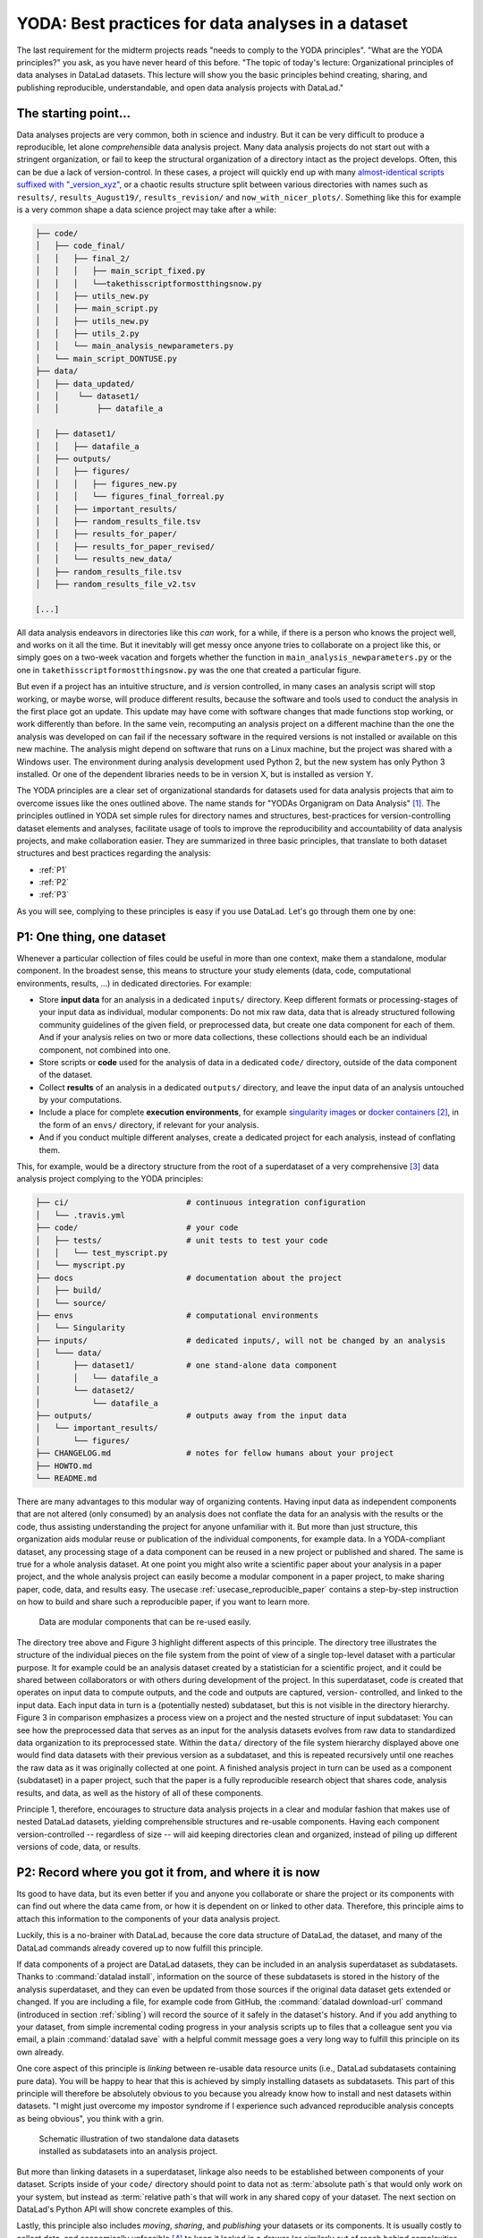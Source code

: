 .. _yoda:


YODA: Best practices for data analyses in a dataset
---------------------------------------------------



The last requirement for the midterm projects reads "needs to comply to the
YODA principles".
"What are the YODA principles?" you ask, as you have never heard of this
before.
"The topic of today's lecture: Organizational principles of data
analyses in DataLad datasets. This lecture will show you the basic
principles behind creating, sharing, and publishing reproducible,
understandable, and open data analysis projects with DataLad."

The starting point...
^^^^^^^^^^^^^^^^^^^^^

Data analyses projects are very common, both in science and industry.
But it can be very difficult to produce a reproducible, let alone
*comprehensible* data analysis project.
Many data analysis projects do not start out with
a stringent organization, or fail to keep the structural organization of a
directory intact as the project develops. Often, this can be due a lack of
version-control. In these cases, a project will quickly end up
with many
`almost-identical scripts suffixed with "_version_xyz" <http://phdcomics.com/comics/archive.php?comicid=1531>`_,
or a chaotic results structure split between various directories with names
such as ``results/``, ``results_August19/``, ``results_revision/`` and
``now_with_nicer_plots/``. Something like this for example is a very
common shape a data science project may take after a while:

.. code-block:: bash

    ├── code/
    │   ├── code_final/
    │   │   ├── final_2/
    │   │   │   ├── main_script_fixed.py
    │   │   │   └──takethisscriptformostthingsnow.py
    │   │   ├── utils_new.py
    │   │   ├── main_script.py
    │   │   ├── utils_new.py
    │   │   ├── utils_2.py
    │   │   └── main_analysis_newparameters.py
    │   └── main_script_DONTUSE.py
    ├── data/
    │   ├── data_updated/
    │   │    └── dataset1/
    │   │        ├── datafile_a

    │   ├── dataset1/
    │   │   ├── datafile_a
    │   ├── outputs/
    │   │   ├── figures/
    │   │   │   ├── figures_new.py
    │   │   │   └── figures_final_forreal.py
    │   │   ├── important_results/
    │   │   ├── random_results_file.tsv
    │   │   ├── results_for_paper/
    │   │   ├── results_for_paper_revised/
    │   │   └── results_new_data/
    │   ├── random_results_file.tsv
    │   ├── random_results_file_v2.tsv

    [...]

All data analysis endeavors in directories like this *can* work, for a while,
if there is a person who knows the project well, and works on it all the time.
But it inevitably will get messy once anyone tries to collaborate on a project
like this, or simply goes on a two-week vacation and forgets whether
the function in ``main_analysis_newparameters.py`` or the one in
``takethisscriptformostthingsnow.py`` was the one that created a particular figure.

But even if a project has an intuitive structure, and *is* version
controlled, in many cases an analysis script will stop working, or maybe worse,
will produce different results, because the software and tools used to
conduct the analysis in the first place got an update. This update may have
come with software changes that made functions stop working, or work differently
than before.
In the same vein, recomputing an analysis project on a different machine than
the one the analysis was developed on can fail if the necessary
software in the required versions is not installed or available on this new machine.
The analysis might depend on software that runs on a Linux machine, but the project
was shared with a Windows user. The environment during analysis development used
Python 2, but the new system has only Python 3 installed. Or one of the dependent
libraries needs to be in version X, but is installed as version Y.

The YODA principles are a clear set of organizational standards for
datasets used for data analysis projects that aim to overcome issues like the
ones outlined above. The name stands for
"YODAs Organigram on Data Analysis" [#f1]_. The principles outlined
in YODA set simple rules for directory names and structures, best-practices for
version-controlling dataset elements and analyses, facilitate
usage of tools to improve the reproducibility and accountability
of data analysis projects, and make collaboration easier.
They are summarized in three basic principles, that translate to both
dataset structures and best practices regarding the analysis:

- :ref:`P1`

- :ref:`P2`

- :ref:`P3`

As you will see, complying to these principles is easy if you
use DataLad. Let's go through them one by one:

.. _P1:

P1: One thing, one dataset
^^^^^^^^^^^^^^^^^^^^^^^^^^

Whenever a particular collection of files could be useful in more
than one context, make them a standalone, modular component.
In the broadest sense, this means to structure your study elements (data, code,
computational environments, results, ...) in dedicated directories. For example:


- Store **input data** for an analysis in a dedicated ``inputs/`` directory.
  Keep different formats or processing-stages of your input data as individual,
  modular components:  Do not mix raw data, data that is already structured
  following community guidelines of the given field, or preprocessed data, but create
  one data component for each of them. And if your analysis
  relies on two or more data collections, these collections should each be an
  individual component, not combined into one.

- Store scripts or **code** used for the analysis of data in a dedicated ``code/``
  directory, outside of the data component of the dataset.

- Collect **results** of an analysis in a dedicated ``outputs/`` directory, and
  leave the input data of an analysis untouched by your computations.

- Include a place for complete **execution environments**, for example
  `singularity images <https://singularity.lbl.gov/>`_ or
  `docker containers <https://www.docker.com/get-started>`_ [#f2]_, in
  the form of an ``envs/`` directory, if relevant for your analysis.

- And if you conduct multiple different analyses, create a dedicated
  project for each analysis, instead of conflating them.

This, for example, would be a directory structure from the root of a
superdataset of a very comprehensive [#f3]_
data analysis project complying to the YODA principles:

.. code-block:: bash

    ├── ci/                         # continuous integration configuration
    │   └── .travis.yml
    ├── code/                       # your code
    │   ├── tests/                  # unit tests to test your code
    │   │   └── test_myscript.py
    │   └── myscript.py
    ├── docs                        # documentation about the project
    │   ├── build/
    │   └── source/
    ├── envs                        # computational environments
    │   └── Singularity
    ├── inputs/                     # dedicated inputs/, will not be changed by an analysis
    │   └─── data/
    │       ├── dataset1/           # one stand-alone data component
    │       │   └── datafile_a
    │       └── dataset2/
    │           └── datafile_a
    ├── outputs/                    # outputs away from the input data
    │   └── important_results/
    │       └── figures/
    ├── CHANGELOG.md                # notes for fellow humans about your project
    ├── HOWTO.md
    └── README.md


There are many advantages to this modular way of organizing contents.
Having input data as independent components that are not altered (only
consumed) by an analysis does not conflate the data for
an analysis with the results or the code, thus assisting understanding
the project for anyone unfamiliar with it.
But more than just structure, this organization aids modular reuse or
publication of the individual components, for example data. In a
YODA-compliant dataset, any processing stage of a data component can
be reused in a new project or published and shared. The same is true
for a whole analysis dataset. At one point you might also write a
scientific paper about your analysis in a paper project, and the
whole analysis project can easily become a modular component in a paper
project, to make sharing paper, code, data, and results easy.
The usecase :ref:`usecase_reproducible_paper` contains a step-by-step instruction on
how to build and share such a reproducible paper, if you want to learn
more.

.. figure:: ../img/dataset_modules.svg
   :figwidth: 100%
   :alt: Modular structure of a data analysis project

   Data are modular components that can be re-used easily.

The directory tree above and Figure 3 highlight different aspects
of this principle. The directory tree illustrates the structure of
the individual pieces on the file system from the point of view of
a single top-level dataset with a particular purpose. It for example
could be an analysis dataset created by a statistician for a scientific
project, and it could be shared between collaborators or
with others during development of the project. In this
superdataset, code is created that operates on input data to
compute outputs, and the code and outputs are captured, version-
controlled, and linked to the input data. Each input data in turn
is a (potentially nested) subdataset, but this is not visible
in the directory hierarchy.
Figure 3 in comparison emphasizes a process view on a project and
the nested structure of input subdataset:
You can see how the preprocessed data that serves as an input for
the analysis datasets evolves from raw data to
standardized data organization to its preprocessed state. Within
the ``data/`` directory of the file system hierarchy displayed
above one would find data datasets with their previous version as
a subdataset, and this is repeated recursively until one reaches
the raw data as it was originally collected at one point. A finished
analysis project in turn can be used as a component (subdataset) in
a paper project, such that the paper is a fully reproducible research
object that shares code, analysis results, and data, as well as the
history of all of these components.

Principle 1, therefore, encourages to structure data analysis
projects in a clear and modular fashion that makes use of nested
DataLad datasets, yielding comprehensible structures and re-usable
components. Having each component version-controlled --
regardless of size --  will aid keeping directories clean and
organized, instead of piling up different versions of code, data,
or results.

.. _P2:

P2: Record where you got it from, and where it is now
^^^^^^^^^^^^^^^^^^^^^^^^^^^^^^^^^^^^^^^^^^^^^^^^^^^^^

Its good to have data, but its even better if you and anyone you
collaborate or share the project or its components with can find
out where the data came from, or how it
is dependent on or linked to other data. Therefore, this principle
aims to attach this information to the components of
your data analysis project.

Luckily, this is a no-brainer with DataLad, because the core data structure
of DataLad, the dataset, and many of the DataLad commands already covered
up to now fulfill this principle.

If data components of a project are DataLad datasets, they can
be included in an analysis superdataset as subdatasets. Thanks to
:command:`datalad install`, information on the source of these subdatasets
is stored in the history of the analysis superdataset, and they can even be
updated from those sources if the original data dataset gets extended or changed.
If you are including a file, for example code from GitHub,
the :command:`datalad download-url` command (introduced in section :ref:`sibling`)
will record the source of it safely in the dataset's history. And if you add anything to your dataset,
from simple incremental coding progress in your analysis scripts up to
files that a colleague sent you via email, a plain :command:`datalad save`
with a helpful commit message goes a very long way to fulfill this principle
on its own already.

One core aspect of this principle is *linking* between re-usable data
resource units (i.e., DataLad subdatasets containing pure data). You will
be happy to hear that this is achieved by simply installing datasets
as subdatasets.
This part of this principle will therefore be absolutely obvious to you
because you already know how to install and nest datasets within datasets.
"I might just overcome my impostor syndrome if I experience such advanced
reproducible analysis concepts as being obvious", you think with a grin.


.. figure:: ../img/data_origin.svg
   :figwidth: 50%
   :alt: Datasets are installed as subdatasets

   Schematic illustration of two standalone data datasets installed as subdatasets
   into an analysis project.

But more than linking datasets in a superdataset, linkage also needs to
be established between components of your dataset. Scripts inside of
your ``code/`` directory should point to data not as :term:`absolute path`\s
that would only work on your system, but instead as :term:`relative path`\s
that will work in any shared copy of your dataset. The next section
on DataLad's Python API will show concrete examples of this.

Lastly, this principle also includes *moving*, *sharing*, and *publishing* your
datasets or its components.
It is usually costly to collect data, and economically unfeasible [#f4]_ to keep
it locked in a drawer (or similarly out of reach behind complexities of
data retrieval or difficulties in understanding the data structure).
But conducting several projects on the same dataset yourself, sharing it with
collaborators, or publishing it is easy if the project is a DataLad dataset
that can be installed and retrieved on demand, and is kept clean from
everything that is not part of the data according to principle 1.
Conducting transparent open science is easier if you can link code, data,
and results within a dataset, and share everything together. In conjunction
with principle 1, this means that you can distribute your analysis projects
(or parts of it) in a comprehensible form.

.. figure:: ../img/decentralized_publishing.svg
   :figwidth: 100%
   :alt: A full data analysis workflow complying with YODA principles

   In a dataset that complies to the YODA principles, modular components
   (data, analysis results, papers) can be shared or published easily.

Principle 2, therefore, facilitates transparent linkage of datasets and their
components to other components, their original sources, or shared copies.
With the DataLad tools you learned to master up to this point,
you have all the necessary skills to comply to it already.

.. _P3:

P3: Record what you did to it, and with what
^^^^^^^^^^^^^^^^^^^^^^^^^^^^^^^^^^^^^^^^^^^^

This last principle is about capturing *how exactly the content of
every file came to be* that was not obtained from elsewhere. For example,
this relates to results generated from inputs by scripts or commands.
The section :ref:`run` already outlined the problem of associating
a result with an input and a script. It can be difficult to link a
figure from your data analysis project with an input data file or a
script, even if you created this figure yourself.
The :command:`datalad run` command however mitigates these difficulties,
and captures the provenance of any output generated with a
``datalad run`` call in the history of the dataset. Thus, by using
:command:`datalad run` in analysis projects, your dataset knows
which result was generated when, by which author, from which inputs,
and by means of which command.

With another DataLad command one can even go one step further:
The command :command:`datalad containers-run` (it will be introduced in
a later part of the book) performs a command execution within
a configured containerized environment. Thus, not only inputs,
outputs, command, time, and author, but also the *software environment*
are captured as provenance of a dataset component such as a results file,
and, importantly, can be shared together with the dataset in the
form of a software container.



.. figure:: ../img/yoda.svg
   :figwidth: 30%
   :alt: A very cute YODA

   “Feel the force!”

With this last principle, your dataset collects and stores provenance
of all the contents you created in the wake of your analysis project.
This established trust in your results, and enables others to understand
where files derive from.

The YODA procedure
^^^^^^^^^^^^^^^^^^

There is one tool that can make starting a yoda-compliant data analysis
easier: DataLad's ``yoda`` procedure. Just as the ``text2git`` procedure
from section :ref:`createds`, the ``yoda`` procedure can be included in a
:command:`datalad create` command and will apply useful configurations
to your dataset:

.. code-block:: bash

   $ datalad create -c yoda "my_analysis"

   [INFO   ] Creating a new annex repo at /home/adina/repos/testing/my_analysis
   create(ok): /home/adina/repos/testing/my_analysis (dataset)
   [INFO   ] Running procedure cfg_yoda
   [INFO   ] == Command start (output follows) =====
   [INFO   ] == Command exit (modification check follows) =====

Let's take a look at what configurations and changes come with this procedure:

.. code-block:: bash

   $ tree -a

   .
   ├── .gitattributes
   ├── CHANGELOG.md
   ├── code
   │   ├── .gitattributes
   │   └── README.md
   └── README.md

Let's take a closer look into the ``.gitattributes`` files:

.. code-block:: bash

   $ less .gitattributes

   **/.git* annex.largefiles=nothing
   CHANGELOG.md annex.largefiles=nothing
   README.md annex.largefiles=nothing

   $ less code/.gitattributes

   * annex.largefiles=nothing

Summarizing these two glimpses into the dataset, this configuration has

#. included a code directory in your dataset
#. included three files for human consumption (``README.md``, ``CHANGELOG.md``)
#. configured everything in the ``code/`` directory to be tracked by Git, not Git-annex [#f5]_
#. and configured ``README.md`` and ``CHANGELOG.md`` in the root of the dataset to be
   tracked by Git.

Your next data analysis project can thus get a head start with useful configurations
and the start of a comprehensible directory structure by applying the ``yoda`` procedure.








Sources
^^^^^^^
This section is based on this comprehensive
`poster <https://f1000research.com/posters/7-1965>`_ and these publicly
available `slides <https://github.com/myyoda/talk-principles>`_ about the
YODA principles.


.. rubric:: Footnotes

.. [#f1] "Why does the acronym contain itself?" you ask confused.
         "That's because it's a `recursive acronym <https://en.wikipedia.org/wiki/Recursive_acronym>`_,
         where the first letter stands recursively for the whole acronym." you get in response.
         "This is a reference to the recursiveness within a DataLad dataset -- all principles
         apply recursively to all the subdatasets a dataset has."
         "And what does all of this have to do with Yoda?" you ask mildly amused.
         "Oh, well. That's just because the DataLad team is full of geeks."

.. [#f2] If you want to learn more about Docker and Singularity, or general information
         about containerized computational environments for reproducible data science,
         check out `this section <https://the-turing-way.netlify.com/reproducible_environments/06/containers#Containers_section>`_
         in the wonderful book `The Turing Way <https://the-turing-way.netlify.com/introduction/introduction>`_,
         a comprehensive guide to reproducible data science.

.. [#f3] This directory structure is very comprehensive, and displays many best-practices for
         reproducible data science. For example,

            #. Within ``code/``, it is best practice to add **tests** for the code.
               These tests can be run to check whether the code still works.

            #. It is even better to further use automated computing, for example
               `continuous integration (CI) systems <https://en.wikipedia.org/wiki/Continuous_integration>`_,
               to test the functionality of your functions and scripts automatically.
               If relevant, the setup for continuous integration frameworks (such as
               `Travis <https://travis-ci.org>`_) lives outside of ``code/``,
               in a dedicated ``ci/`` directory.

            #. Include **documents for fellow humans**: Notes in a README.md or a HOWTO.md,
               or even proper documentation (for example using  in a dedicated ``docs/`` directory.
               Within these documents, include all relevant metadata for your analysis. If you are
               conducting a scientific study, this might be authorship, funding,
               change log, etc.

         If writing tests for analysis scripts or using continuous integration
         is a new idea for you, but you want to learn more, check out
         `this excellent chapter on testing <https://the-turing-way.netlify.com/testing/testing.html#Acceptance_testing>`_
         in the book `The Turing Way <https://the-turing-way.netlify.com/introduction/introduction>`_.

.. [#f4] Substitute unfeasible with *wasteful*, *impractical*, or simply *stupid* if preferred.

.. [#f5] To re-read how ``.gitattributes`` work, go back to section :ref:`config`, and to remind yourself
         about how this worked for the ``text2git`` configuration, go back to section :ref:`text2git`.
